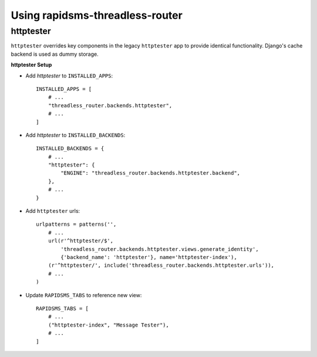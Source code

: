 Using rapidsms-threadless-router
================================




httptester
----------

``httptester`` overrides key components in the legacy ``httptester`` app
to provide identical functionality.  Django's cache backend is used as dummy
storage.

**httptester Setup**

* Add `httptester` to ``INSTALLED_APPS``::

    INSTALLED_APPS = [
        # ...
        "threadless_router.backends.httptester",
        # ...
    ]

* Add `httptester` to ``INSTALLED_BACKENDS``::

    INSTALLED_BACKENDS = {
        # ...
        "httptester": {
            "ENGINE": "threadless_router.backends.httptester.backend",
        },
        # ...
    }

* Add ``httptester`` urls::

    urlpatterns = patterns('',
        # ...
        url(r'^httptester/$',
            'threadless_router.backends.httptester.views.generate_identity',
            {'backend_name': 'httptester'}, name='httptester-index'),
        (r'^httptester/', include('threadless_router.backends.httptester.urls')),
        # ...
    )

* Update ``RAPIDSMS_TABS`` to reference new view::

    RAPIDSMS_TABS = [
        # ...
        ("httptester-index", "Message Tester"),
        # ...
    ]

